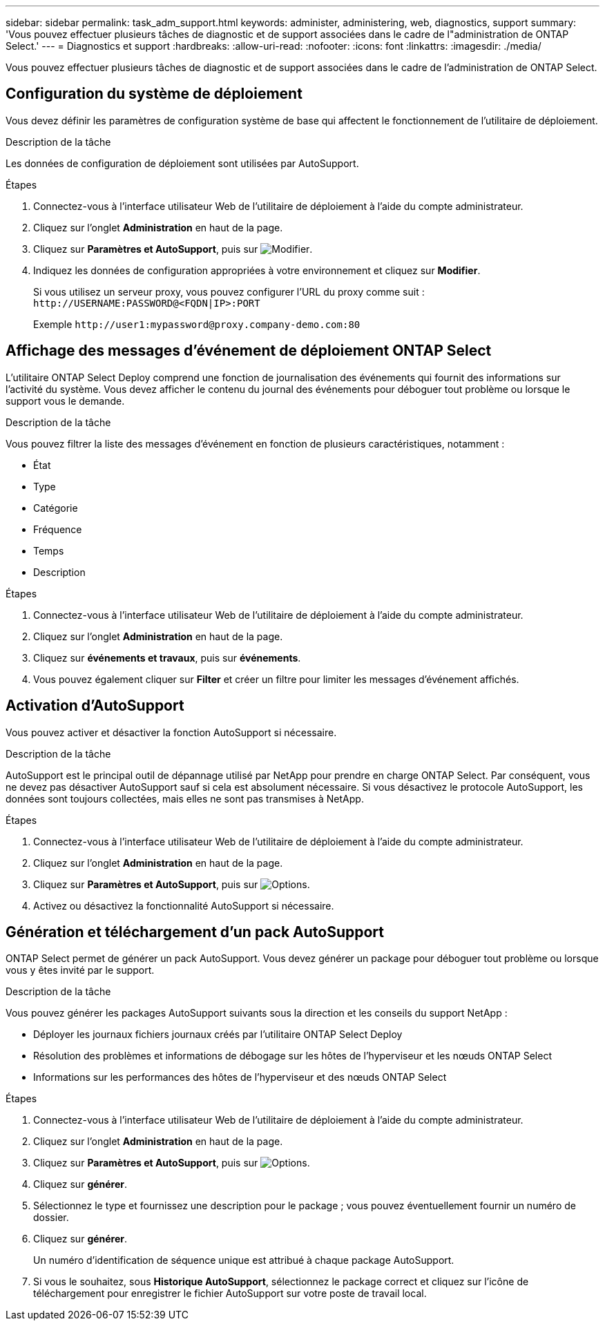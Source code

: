 ---
sidebar: sidebar 
permalink: task_adm_support.html 
keywords: administer, administering, web, diagnostics, support 
summary: 'Vous pouvez effectuer plusieurs tâches de diagnostic et de support associées dans le cadre de l"administration de ONTAP Select.' 
---
= Diagnostics et support
:hardbreaks:
:allow-uri-read: 
:nofooter: 
:icons: font
:linkattrs: 
:imagesdir: ./media/


[role="lead"]
Vous pouvez effectuer plusieurs tâches de diagnostic et de support associées dans le cadre de l'administration de ONTAP Select.



== Configuration du système de déploiement

Vous devez définir les paramètres de configuration système de base qui affectent le fonctionnement de l'utilitaire de déploiement.

.Description de la tâche
Les données de configuration de déploiement sont utilisées par AutoSupport.

.Étapes
. Connectez-vous à l'interface utilisateur Web de l'utilitaire de déploiement à l'aide du compte administrateur.
. Cliquez sur l'onglet *Administration* en haut de la page.
. Cliquez sur *Paramètres et AutoSupport*, puis sur image:icon_pencil.gif["Modifier"].
. Indiquez les données de configuration appropriées à votre environnement et cliquez sur *Modifier*.
+
Si vous utilisez un serveur proxy, vous pouvez configurer l'URL du proxy comme suit :
`\http://USERNAME:PASSWORD@<FQDN|IP>:PORT`

+
Exemple
`\http://user1:mypassword@proxy.company-demo.com:80`





== Affichage des messages d'événement de déploiement ONTAP Select

L'utilitaire ONTAP Select Deploy comprend une fonction de journalisation des événements qui fournit des informations sur l'activité du système. Vous devez afficher le contenu du journal des événements pour déboguer tout problème ou lorsque le support vous le demande.

.Description de la tâche
Vous pouvez filtrer la liste des messages d'événement en fonction de plusieurs caractéristiques, notamment :

* État
* Type
* Catégorie
* Fréquence
* Temps
* Description


.Étapes
. Connectez-vous à l'interface utilisateur Web de l'utilitaire de déploiement à l'aide du compte administrateur.
. Cliquez sur l'onglet *Administration* en haut de la page.
. Cliquez sur *événements et travaux*, puis sur *événements*.
. Vous pouvez également cliquer sur *Filter* et créer un filtre pour limiter les messages d'événement affichés.




== Activation d'AutoSupport

Vous pouvez activer et désactiver la fonction AutoSupport si nécessaire.

.Description de la tâche
AutoSupport est le principal outil de dépannage utilisé par NetApp pour prendre en charge ONTAP Select. Par conséquent, vous ne devez pas désactiver AutoSupport sauf si cela est absolument nécessaire. Si vous désactivez le protocole AutoSupport, les données sont toujours collectées, mais elles ne sont pas transmises à NetApp.

.Étapes
. Connectez-vous à l'interface utilisateur Web de l'utilitaire de déploiement à l'aide du compte administrateur.
. Cliquez sur l'onglet *Administration* en haut de la page.
. Cliquez sur *Paramètres et AutoSupport*, puis sur image:icon_kebab.gif["Options"].
. Activez ou désactivez la fonctionnalité AutoSupport si nécessaire.




== Génération et téléchargement d'un pack AutoSupport

ONTAP Select permet de générer un pack AutoSupport. Vous devez générer un package pour déboguer tout problème ou lorsque vous y êtes invité par le support.

.Description de la tâche
Vous pouvez générer les packages AutoSupport suivants sous la direction et les conseils du support NetApp :

* Déployer les journaux fichiers journaux créés par l'utilitaire ONTAP Select Deploy
* Résolution des problèmes et informations de débogage sur les hôtes de l'hyperviseur et les nœuds ONTAP Select
* Informations sur les performances des hôtes de l'hyperviseur et des nœuds ONTAP Select


.Étapes
. Connectez-vous à l'interface utilisateur Web de l'utilitaire de déploiement à l'aide du compte administrateur.
. Cliquez sur l'onglet *Administration* en haut de la page.
. Cliquez sur *Paramètres et AutoSupport*, puis sur image:icon_kebab.gif["Options"].
. Cliquez sur *générer*.
. Sélectionnez le type et fournissez une description pour le package ; vous pouvez éventuellement fournir un numéro de dossier.
. Cliquez sur *générer*.
+
Un numéro d'identification de séquence unique est attribué à chaque package AutoSupport.

. Si vous le souhaitez, sous *Historique AutoSupport*, sélectionnez le package correct et cliquez sur l'icône de téléchargement pour enregistrer le fichier AutoSupport sur votre poste de travail local.

